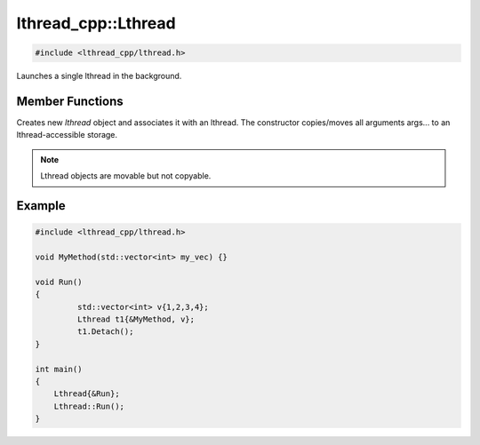 lthread_cpp::Lthread
====================

.. code-block:: cpp

    #include <lthread_cpp/lthread.h>

.. cpp:class:: Lthread

Launches a single lthread in the background.

Member Functions
----------------

.. cpp:function:: Lthread()

.. cpp:function:: Lthread(&Method, params,...)

.. cpp:function:: Lthread(&Class::Method, params,...)

Creates new `lthread` object and associates it with an lthread. The constructor copies/moves all arguments args... to an lthread-accessible storage.

.. cpp:function:: Join(uint64_t timeout_ms)

   Joins on a single lthread and blocks until the lthread returns.

   :param timeout_ms(optional, default=0): Milliseconds to wait joining on another lthread.
   :throws: :cpp:class:`LthreadTimeout()` on timeout.

.. cpp:function:: void Detach()

   Marks the lthread launched as detachable to be freed upon return. This is a direct binding to `lthread_detach`

.. cpp:function:: lthread_t* Id()

   :return: an lthread_t* ptr pointing to the original lthread created by `lthread_create`

.. cpp:function:: bool Joinable()

   :return: `true` if the lthread can be joined on(i.e., launched)


.. note:: Lthread objects are movable but not copyable.

Example
-------

.. code-block:: cpp

    #include <lthread_cpp/lthread.h>

    void MyMethod(std::vector<int> my_vec) {}

    void Run()
    {
  	     std::vector<int> v{1,2,3,4};
  	     Lthread t1{&MyMethod, v};
  	     t1.Detach();
    }

    int main()
    {
        Lthread{&Run};
        Lthread::Run();
    }
